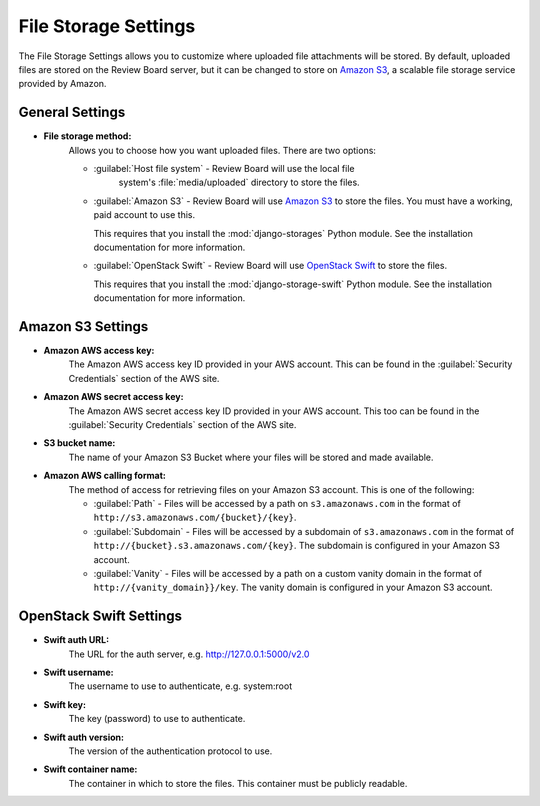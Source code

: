 .. _file-storage-settings:

=====================
File Storage Settings
=====================

The File Storage Settings allows you to customize where uploaded file
attachments will be stored. By default, uploaded files are stored on
the Review Board server, but it can be changed to store on `Amazon S3`_, a
scalable file storage service provided by Amazon.

.. _`Amazon S3`: http://aws.amazon.com/s3/
.. _`OpenStack Swift`: http://swift.openstack.org/


General Settings
================

* **File storage method:**
    Allows you to choose how you want uploaded files. There are two options:

    * :guilabel:`Host file system` - Review Board will use the local file
       system's :file:`media/uploaded` directory to store the files.

    * :guilabel:`Amazon S3` - Review Board will use `Amazon S3`_ to store
      the files. You must have a working, paid account to use this.

      This requires that you install the :mod:`django-storages` Python
      module. See the installation documentation for more information.

    * :guilabel:`OpenStack Swift` - Review Board will use `OpenStack Swift`_
      to store the files.

      This requires that you install the :mod:`django-storage-swift` Python
      module. See the installation documentation for more information.


Amazon S3 Settings
==================

* **Amazon AWS access key:**
    The Amazon AWS access key ID provided in your AWS account. This can be
    found in the :guilabel:`Security Credentials` section of the AWS site.

* **Amazon AWS secret access key:**
    The Amazon AWS secret access key ID provided in your AWS account. This
    too can be found in the :guilabel:`Security Credentials` section of the
    AWS site.

* **S3 bucket name:**
    The name of your Amazon S3 Bucket where your files will be stored and
    made available.

* **Amazon AWS calling format:**
    The method of access for retrieving files on your Amazon S3 account.
    This is one of the following:

    * :guilabel:`Path` - Files will be accessed by a path on
      ``s3.amazonaws.com`` in the format of
      ``http://s3.amazonaws.com/{bucket}/{key}``.

    * :guilabel:`Subdomain` - Files will be accessed by a subdomain of
      ``s3.amazonaws.com`` in the format of
      ``http://{bucket}.s3.amazonaws.com/{key}``. The subdomain is configured
      in your Amazon S3 account.

    * :guilabel:`Vanity` - Files will be accessed by a path on a custom
      vanity domain in the format of
      ``http://{vanity_domain}}/key``. The vanity domain is configured in
      your Amazon S3 account.


OpenStack Swift Settings
========================

* **Swift auth URL:**
    The URL for the auth server, e.g. http://127.0.0.1:5000/v2.0

* **Swift username:**
    The username to use to authenticate, e.g. system:root

* **Swift key:**
    The key (password) to use to authenticate.

* **Swift auth version:**
    The version of the authentication protocol to use.

* **Swift container name:**
    The container in which to store the files. This container must be publicly readable.
